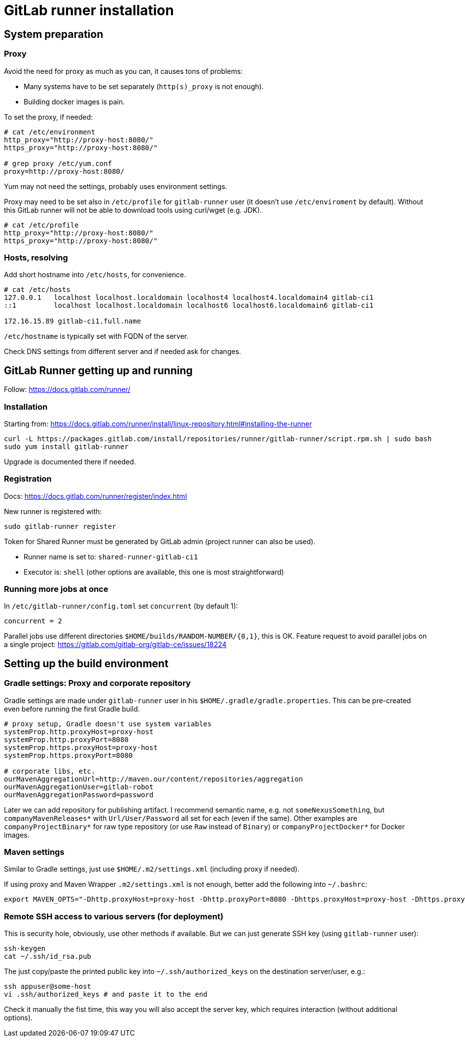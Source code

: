 = GitLab runner installation

== System preparation

=== Proxy

Avoid the need for proxy as much as you can, it causes tons of problems:

* Many systems have to be set separately (`http(s)_proxy` is not enough).
* Building docker images is pain.

To set the proxy, if needed:
----
# cat /etc/environment
http_proxy="http://proxy-host:8080/"
https_proxy="http://proxy-host:8080/"

# grep proxy /etc/yum.conf
proxy=http://proxy-host:8080/
----

Yum may not need the settings, probably uses environment settings.

Proxy may need to be set also in `/etc/profile` for `gitlab-runner` user (it doesn't use
`/etc/enviroment` by default).
Without this GitLab runner will not be able to download tools using curl/wget (e.g. JDK).
----
# cat /etc/profile
http_proxy="http://proxy-host:8080/"
https_proxy="http://proxy-host:8080/"
----

=== Hosts, resolving

Add short hostname into `/etc/hosts`, for convenience.
----
# cat /etc/hosts
127.0.0.1   localhost localhost.localdomain localhost4 localhost4.localdomain4 gitlab-ci1
::1         localhost localhost.localdomain localhost6 localhost6.localdomain6 gitlab-ci1

172.16.15.89 gitlab-ci1.full.name
----

`/etc/hostname` is typically set with FQDN of the server.

Check DNS settings from different server and if needed ask for changes.


== GitLab Runner getting up and running

Follow: https://docs.gitlab.com/runner/

=== Installation

Starting from: https://docs.gitlab.com/runner/install/linux-repository.html#installing-the-runner

----
curl -L https://packages.gitlab.com/install/repositories/runner/gitlab-runner/script.rpm.sh | sudo bash
sudo yum install gitlab-runner
----

Upgrade is documented there if needed.

=== Registration

Docs: https://docs.gitlab.com/runner/register/index.html

New runner is registered with:
----
sudo gitlab-runner register
----

Token for Shared Runner must be generated by GitLab admin (project runner can also be used).

* Runner name is set to: `shared-runner-gitlab-ci1`
* Executor is: `shell` (other options are available, this one is most straightforward)

=== Running more jobs at once

In `/etc/gitlab-runner/config.toml` set `concurrent` (by default 1):
----
concurrent = 2
----

Parallel jobs use different directories `$HOME/builds/RANDOM-NUMBER/{0,1}`, this is OK.
Feature request to avoid parallel jobs on a single project: https://gitlab.com/gitlab-org/gitlab-ce/issues/18224


== Setting up the build environment

=== Gradle settings: Proxy and corporate repository

Gradle settings are made under `gitlab-runner` user in his `$HOME/.gradle/gradle.properties`.
This can be pre-created even before running the first Gradle build.
----
# proxy setup, Gradle doesn't use system variables
systemProp.http.proxyHost=proxy-host
systemProp.http.proxyPort=8080
systemProp.https.proxyHost=proxy-host
systemProp.https.proxyPort=8080

# corporate libs, etc.
ourMavenAggregationUrl=http://maven.our/content/repositories/aggregation
ourMavenAggregationUser=gitlab-robot
ourMavenAggregationPassword=password
----

Later we can add repository for publishing artifact.
I recommend semantic name, e.g. not `someNexusSomething`, but `companyMavenReleases*` with
`Url/User/Password` all set for each (even if the same).
Other examples are `companyProjectBinary*` for raw type repository (or use `Raw` instead of
`Binary`) or `companyProjectDocker*` for Docker images.

=== Maven settings

Similar to Gradle settings, just use `$HOME/.m2/settings.xml` (including proxy if needed).

If using proxy and Maven Wrapper `.m2/settings.xml` is not enough, better add the following
into `~/.bashrc`:
----
export MAVEN_OPTS="-Dhttp.proxyHost=proxy-host -Dhttp.proxyPort=8080 -Dhttps.proxyHost=proxy-host -Dhttps.proxyPort=8080"
----

=== Remote SSH access to various servers (for deployment)

This is security hole, obviously, use other methods if available.
But we can just generate SSH key (using `gitlab-runner` user):
----
ssh-keygen
cat ~/.ssh/id_rsa.pub
----

The just copy/paste the printed public key into `~/.ssh/authorized_keys` on the destination
server/user, e.g.:
----
ssh appuser@some-host
vi .ssh/authorized_keys # and paste it to the end
----

Check it manually the fist time, this way you will also accept the server key, which requires
interaction (without additional options).
